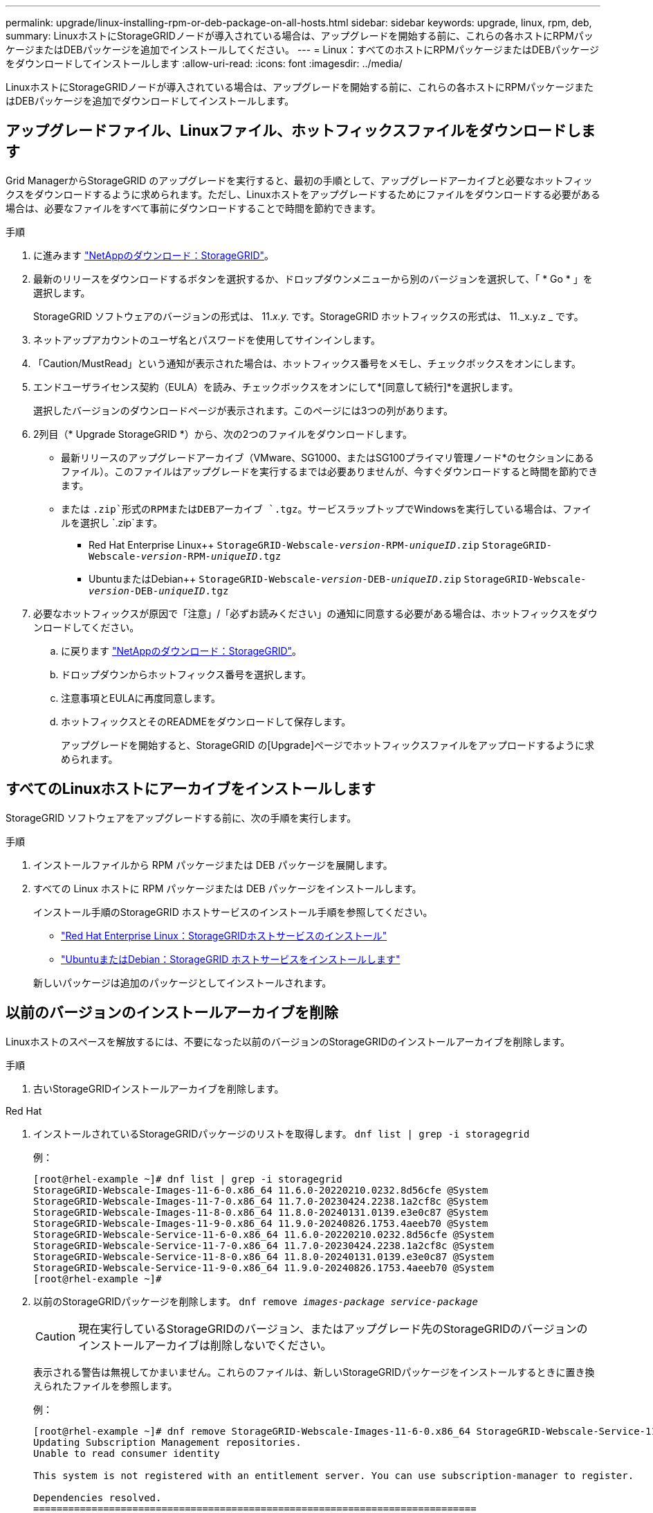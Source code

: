 ---
permalink: upgrade/linux-installing-rpm-or-deb-package-on-all-hosts.html 
sidebar: sidebar 
keywords: upgrade, linux, rpm, deb, 
summary: LinuxホストにStorageGRIDノードが導入されている場合は、アップグレードを開始する前に、これらの各ホストにRPMパッケージまたはDEBパッケージを追加でインストールしてください。 
---
= Linux：すべてのホストにRPMパッケージまたはDEBパッケージをダウンロードしてインストールします
:allow-uri-read: 
:icons: font
:imagesdir: ../media/


[role="lead"]
LinuxホストにStorageGRIDノードが導入されている場合は、アップグレードを開始する前に、これらの各ホストにRPMパッケージまたはDEBパッケージを追加でダウンロードしてインストールします。



== アップグレードファイル、Linuxファイル、ホットフィックスファイルをダウンロードします

Grid ManagerからStorageGRID のアップグレードを実行すると、最初の手順として、アップグレードアーカイブと必要なホットフィックスをダウンロードするように求められます。ただし、Linuxホストをアップグレードするためにファイルをダウンロードする必要がある場合は、必要なファイルをすべて事前にダウンロードすることで時間を節約できます。

.手順
. に進みます https://mysupport.netapp.com/site/products/all/details/storagegrid/downloads-tab["NetAppのダウンロード：StorageGRID"^]。
. 最新のリリースをダウンロードするボタンを選択するか、ドロップダウンメニューから別のバージョンを選択して、「 * Go * 」を選択します。
+
StorageGRID ソフトウェアのバージョンの形式は、 11._x.y_. です。StorageGRID ホットフィックスの形式は、 11._x.y.z _ です。

. ネットアップアカウントのユーザ名とパスワードを使用してサインインします。
. 「Caution/MustRead」という通知が表示された場合は、ホットフィックス番号をメモし、チェックボックスをオンにします。
. エンドユーザライセンス契約（EULA）を読み、チェックボックスをオンにして*[同意して続行]*を選択します。
+
選択したバージョンのダウンロードページが表示されます。このページには3つの列があります。

. 2列目（* Upgrade StorageGRID *）から、次の2つのファイルをダウンロードします。
+
** 最新リリースのアップグレードアーカイブ（VMware、SG1000、またはSG100プライマリ管理ノード*のセクションにあるファイル）。このファイルはアップグレードを実行するまでは必要ありませんが、今すぐダウンロードすると時間を節約できます。
** または `.zip`形式のRPMまたはDEBアーカイブ `.tgz`。サービスラップトップでWindowsを実行している場合は、ファイルを選択し `.zip`ます。
+
*** Red Hat Enterprise Linux++
`StorageGRID-Webscale-_version_-RPM-_uniqueID_.zip`
`StorageGRID-Webscale-_version_-RPM-_uniqueID_.tgz`
*** UbuntuまたはDebian++
`StorageGRID-Webscale-_version_-DEB-_uniqueID_.zip`
`StorageGRID-Webscale-_version_-DEB-_uniqueID_.tgz`




. 必要なホットフィックスが原因で「注意」/「必ずお読みください」の通知に同意する必要がある場合は、ホットフィックスをダウンロードしてください。
+
.. に戻ります https://mysupport.netapp.com/site/products/all/details/storagegrid/downloads-tab["NetAppのダウンロード：StorageGRID"^]。
.. ドロップダウンからホットフィックス番号を選択します。
.. 注意事項とEULAに再度同意します。
.. ホットフィックスとそのREADMEをダウンロードして保存します。
+
アップグレードを開始すると、StorageGRID の[Upgrade]ページでホットフィックスファイルをアップロードするように求められます。







== すべてのLinuxホストにアーカイブをインストールします

StorageGRID ソフトウェアをアップグレードする前に、次の手順を実行します。

.手順
. インストールファイルから RPM パッケージまたは DEB パッケージを展開します。
. すべての Linux ホストに RPM パッケージまたは DEB パッケージをインストールします。
+
インストール手順のStorageGRID ホストサービスのインストール手順を参照してください。

+
** link:../rhel/installing-storagegrid-webscale-host-service.html["Red Hat Enterprise Linux：StorageGRIDホストサービスのインストール"]
** link:../ubuntu/installing-storagegrid-webscale-host-services.html["UbuntuまたはDebian：StorageGRID ホストサービスをインストールします"]


+
新しいパッケージは追加のパッケージとしてインストールされます。





== 以前のバージョンのインストールアーカイブを削除

Linuxホストのスペースを解放するには、不要になった以前のバージョンのStorageGRIDのインストールアーカイブを削除します。

.手順
. 古いStorageGRIDインストールアーカイブを削除します。


[role="tabbed-block"]
====
.Red Hat
--
. インストールされているStorageGRIDパッケージのリストを取得します。 `dnf list | grep -i storagegrid`
+
例：

+
[listing]
----
[root@rhel-example ~]# dnf list | grep -i storagegrid
StorageGRID-Webscale-Images-11-6-0.x86_64 11.6.0-20220210.0232.8d56cfe @System
StorageGRID-Webscale-Images-11-7-0.x86_64 11.7.0-20230424.2238.1a2cf8c @System
StorageGRID-Webscale-Images-11-8-0.x86_64 11.8.0-20240131.0139.e3e0c87 @System
StorageGRID-Webscale-Images-11-9-0.x86_64 11.9.0-20240826.1753.4aeeb70 @System
StorageGRID-Webscale-Service-11-6-0.x86_64 11.6.0-20220210.0232.8d56cfe @System
StorageGRID-Webscale-Service-11-7-0.x86_64 11.7.0-20230424.2238.1a2cf8c @System
StorageGRID-Webscale-Service-11-8-0.x86_64 11.8.0-20240131.0139.e3e0c87 @System
StorageGRID-Webscale-Service-11-9-0.x86_64 11.9.0-20240826.1753.4aeeb70 @System
[root@rhel-example ~]#
----
. 以前のStorageGRIDパッケージを削除します。 `dnf remove _images-package_ _service-package_`
+

CAUTION: 現在実行しているStorageGRIDのバージョン、またはアップグレード先のStorageGRIDのバージョンのインストールアーカイブは削除しないでください。

+
表示される警告は無視してかまいません。これらのファイルは、新しいStorageGRIDパッケージをインストールするときに置き換えられたファイルを参照します。

+
例：

+
[listing]
----
[root@rhel-example ~]# dnf remove StorageGRID-Webscale-Images-11-6-0.x86_64 StorageGRID-Webscale-Service-11-6-0.x86_64
Updating Subscription Management repositories.
Unable to read consumer identity

This system is not registered with an entitlement server. You can use subscription-manager to register.

Dependencies resolved.
============================================================================
Package            Architecture      Version           Repository  Size
============================================================================
Removing:
StorageGRID-Webscale-Images-11-6-0 x86_64 11.6.0-20220210.0232.8d56cfe @System 2.7 G
StorageGRID-Webscale-Service-11-6-0 x86_64 11.6.0-20220210.0232.8d56cfe @System 7.5 M

Transaction Summary
============================================================================
Remove 2 Packages

Freed space: 2.8 G
Is this ok [y/N]: y
Running transaction check
Transaction check succeeded.
Running transaction test
Transaction test succeeded.
Running transaction
  Preparing: 1/1
  Running scriptlet: StorageGRID-Webscale-Service-11-6-0-11.6.0-20220210.0232.8d56cfe.x86_64  1/2
  Erasing: StorageGRID-Webscale-Service-11-6-0-11.6.0-20220210.0232.8d56cfe.x86_64  1/2
warning: file /usr/lib64/python2.7/site-packages/netapp/storagegrid/vendor/latest/netaddr/strategy/ipv6.pyc: remove failed: No such file or directory
warning: file /usr/lib64/python2.7/site-packages/netapp/storagegrid/vendor/latest/netaddr/strategy/ipv4.pyc: remove failed: No such file or directory
warning: file /usr/lib64/python2.7/site-packages/netapp/storagegrid/vendor/latest/netaddr/strategy/eui64.pyc: remove failed: No such file or directory
warning: file /usr/lib64/python2.7/site-packages/netapp/storagegrid/vendor/latest/netaddr/strategy/eui48.pyc: remove failed: No such file or directory
warning: file /usr/lib64/python2.7/site-packages/netapp/storagegrid/vendor/latest/netaddr/strategy/__init__.pyc: remove failed: No such file or directory
warning: file /usr/lib64/python2.7/site-packages/netapp/storagegrid/vendor/latest/netaddr/ip/sets.pyc: remove failed: No such file or directory
warning: file /usr/lib64/python2.7/site-packages/netapp/storagegrid/vendor/latest/netaddr/ip/rfc1924.pyc: remove failed: No such file or directory
warning: file /usr/lib64/python2.7/site-packages/netapp/storagegrid/vendor/latest/netaddr/ip/nmap.pyc: remove failed: No such file or directory
warning: file /usr/lib64/python2.7/site-packages/netapp/storagegrid/vendor/latest/netaddr/ip/iana.pyc: remove failed: No such file or directory
warning: file /usr/lib64/python2.7/site-packages/netapp/storagegrid/vendor/latest/netaddr/ip/glob.pyc: remove failed: No such file or directory
warning: file /usr/lib64/python2.7/site-packages/netapp/storagegrid/vendor/latest/netaddr/ip/__init__.pyc: remove failed: No such file or directory
warning: file /usr/lib64/python2.7/site-packages/netapp/storagegrid/vendor/latest/netaddr/fbsocket.pyc: remove failed: No such file or directory
warning: file /usr/lib64/python2.7/site-packages/netapp/storagegrid/vendor/latest/netaddr/eui/ieee.pyc: remove failed: No such file or directory
warning: file /usr/lib64/python2.7/site-packages/netapp/storagegrid/vendor/latest/netaddr/eui/__init__.pyc: remove failed: No such file or directory
warning: file /usr/lib64/python2.7/site-packages/netapp/storagegrid/vendor/latest/netaddr/core.pyc: remove failed: No such file or directory
warning: file /usr/lib64/python2.7/site-packages/netapp/storagegrid/vendor/latest/netaddr/contrib/subnet_splitter.pyc: remove failed: No such file or directory
warning: file /usr/lib64/python2.7/site-packages/netapp/storagegrid/vendor/latest/netaddr/contrib/__init__.pyc: remove failed: No such file or directory
warning: file /usr/lib64/python2.7/site-packages/netapp/storagegrid/vendor/latest/netaddr/compat.pyc: remove failed: No such file or directory
warning: file /usr/lib64/python2.7/site-packages/netapp/storagegrid/vendor/latest/netaddr/__init__.pyc: remove failed: No such file or directory

  Erasing: StorageGRID-Webscale-Images-11-6-0-11.6.0-20220210.0232.8d56cfe.x86_64   2/2
  Verifying: StorageGRID-Webscale-Images-11-6-0-11.6.0-20220210.0232.8d56cfe.x86_64  1/2
  Verifying: StorageGRID-Webscale-Service-11-6-0-11.6.0-20220210.0232.8d56cfe.x86_64  2/2
Installed products updated.

Removed:
  StorageGRID-Webscale-Images-11-6-0-11.6.0-20220210.0232.8d56cfe.x86_64
  StorageGRID-Webscale-Service-11-6-0-11.6.0-20220210.0232.8d56cfe.x86_64

Complete!
[root@rhel-example ~]#
----


--
.Ubuntu と Debian
--
. インストールされているStorageGRIDパッケージのリストを取得します。 `dpkg -l | grep storagegrid`
+
例：

+
[listing]
----
root@debian-example:~# dpkg -l | grep storagegrid
ii  storagegrid-webscale-images-11-6-0  11.6.0-20220210.0232.8d56cfe amd64 StorageGRID Webscale docker images for 11.6.0
ii  storagegrid-webscale-images-11-7-0  11.7.0-20230424.2238.1a2cf8c.dev-signed amd64 StorageGRID Webscale docker images for 11.7.0
ii  storagegrid-webscale-images-11-8-0  11.8.0-20240131.0139.e3e0c87 amd64 StorageGRID Webscale docker images for 11.8.0
ii  storagegrid-webscale-images-11-9-0  11.9.0-20240826.1753.4aeeb70 amd64 StorageGRID Webscale docker images for 11.9.0
ii  storagegrid-webscale-service-11-6-0 11.6.0-20220210.0232.8d56cfe amd64 StorageGRID Webscale host services for 11.6.0
ii  storagegrid-webscale-service-11-7-0 11.7.0-20230424.2238.1a2cf8c amd64 StorageGRID Webscale host services for 11.7.0
ii  storagegrid-webscale-service-11-8-0 11.8.0-20240131.0139.e3e0c87 amd64 StorageGRID Webscale host services for 11.8.0
ii  storagegrid-webscale-service-11-9-0 11.9.0-20240826.1753.4aeeb70 amd64 StorageGRID Webscale host services for 11.9.0
root@debian-example:~#
----
. 以前のStorageGRIDパッケージを削除します。 `dpkg -r _images-package_ _service-package_`
+

CAUTION: 現在実行しているStorageGRIDのバージョン、またはアップグレード先のStorageGRIDのバージョンのインストールアーカイブは削除しないでください。

+
例：

+
[listing]
----
root@debian-example:~# dpkg -r storagegrid-webscale-service-11-6-0 storagegrid-webscale-images-11-6-0
(Reading database ... 38190 files and directories currently installed.)
Removing storagegrid-webscale-service-11-6-0 (11.6.0-20220210.0232.8d56cfe) ...
locale: Cannot set LC_CTYPE to default locale: No such file or directory
locale: Cannot set LC_MESSAGES to default locale: No such file or directory
locale: Cannot set LC_ALL to default locale: No such file or directory
dpkg: warning: while removing storagegrid-webscale-service-11-6-0, directory '/usr/lib/python2.7/dist-packages/netapp/storagegrid/vendor/latest' not empty so not removed
Removing storagegrid-webscale-images-11-6-0 (11.6.0-20220210.0232.8d56cfe) ...
root@debian-example:~#
----


--
====
. StorageGRIDコンテナイメージを削除します。


[role="tabbed-block"]
====
.Docker
--
. インストールされているコンテナイメージのリストをキャプチャします。 `docker images`
+
例：

+
[listing]
----
[root@docker-example ~]# docker images
REPOSITORY           TAG            IMAGE ID       CREATED         SIZE
storagegrid-11.9.0   Admin_Node     610f2595bcb4   2 days ago      2.77GB
storagegrid-11.9.0   Storage_Node   7f73d33eb880   2 days ago      2.65GB
storagegrid-11.9.0   API_Gateway    2f0bb79526e9   2 days ago      1.82GB
storagegrid-11.8.0   Storage_Node   7125480de71b   7 months ago    2.54GB
storagegrid-11.8.0   Admin_Node     404e9f1bd173   7 months ago    2.63GB
storagegrid-11.8.0   Archive_Node   c3294a29697c   7 months ago    2.39GB
storagegrid-11.8.0   API_Gateway    1f88f24b9098   7 months ago    1.74GB
storagegrid-11.7.0   Storage_Node   1655350eff6f   16 months ago   2.51GB
storagegrid-11.7.0   Admin_Node     872258dd0dc8   16 months ago   2.48GB
storagegrid-11.7.0   Archive_Node   121e7c8b6d3b   16 months ago   2.41GB
storagegrid-11.7.0   API_Gateway    5b7a26e382de   16 months ago   1.77GB
storagegrid-11.6.0   Admin_Node     ee39f71a73e1   2 years ago     2.38GB
storagegrid-11.6.0   Storage_Node   f5ef895dcad0   2 years ago     2.08GB
storagegrid-11.6.0   Archive_Node   5782de552db0   2 years ago     1.95GB
storagegrid-11.6.0   API_Gateway    cb480ed37eea   2 years ago     1.35GB
[root@docker-example ~]#
----
. 以前のバージョンのStorageGRIDのコンテナイメージを削除します。 `docker rmi _image id_`
+

CAUTION: 現在実行しているStorageGRIDのバージョン、またはアップグレード先のStorageGRIDのバージョンのコンテナイメージは削除しないでください。

+
例：

+
[listing]
----
[root@docker-example ~]# docker rmi cb480ed37eea
Untagged: storagegrid-11.6.0:API_Gateway
Deleted: sha256:cb480ed37eea0ae9cf3522de1dadfbff0075010d89c1c0a2337a3178051ddf02
Deleted: sha256:5f269aabf15c32c1fe6f36329c304b6c6ecb563d973794b9b59e8e5ab8cccafa
Deleted: sha256:47c2b2c295a77b312b8db69db58a02d8e09e929e121352bec713fa12dae66bde
[root@docker-example ~]#
----


--
.ポドマン
--
. インストールされているコンテナイメージのリストをキャプチャします。 `podman images`
+
例：

+
[listing]
----
[root@podman-example ~]# podman images
REPOSITORY                    TAG           IMAGE ID      CREATED        SIZE
localhost/storagegrid-11.8.0  Storage_Node  7125480de71b  7 months ago   2.57 GB
localhost/storagegrid-11.8.0  Admin_Node    404e9f1bd173  7 months ago   2.67 GB
localhost/storagegrid-11.8.0  Archive_Node  c3294a29697c  7 months ago   2.42 GB
localhost/storagegrid-11.8.0  API_Gateway   1f88f24b9098  7 months ago   1.77 GB
localhost/storagegrid-11.7.0  Storage_Node  1655350eff6f  16 months ago  2.54 GB
localhost/storagegrid-11.7.0  Admin_Node    872258dd0dc8  16 months ago  2.51 GB
localhost/storagegrid-11.7.0  Archive_Node  121e7c8b6d3b  16 months ago  2.44 GB
localhost/storagegrid-11.7.0  API_Gateway   5b7a26e382de  16 months ago  1.8 GB
localhost/storagegrid-11.6.0  Admin_Node    ee39f71a73e1  2 years ago    2.42 GB
localhost/storagegrid-11.6.0  Storage_Node  f5ef895dcad0  2 years ago    2.11 GB
localhost/storagegrid-11.6.0  Archive_Node  5782de552db0  2 years ago    1.98 GB
localhost/storagegrid-11.6.0  API_Gateway   cb480ed37eea  2 years ago    1.38 GB
[root@podman-example ~]#
----
. 以前のバージョンのStorageGRIDのコンテナイメージを削除します。 `podman rmi _image id_`
+

CAUTION: 現在実行しているStorageGRIDのバージョン、またはアップグレード先のStorageGRIDのバージョンのコンテナイメージは削除しないでください。

+
例：

+
[listing]
----
[root@podman-example ~]# podman rmi f5ef895dcad0
Untagged: localhost/storagegrid-11.6.0:Storage_Node
Deleted: f5ef895dcad0d78d0fd21a07dd132d7c7f65f45d80ee7205a4d615494e44cbb7
[root@podman-example ~]#
----


--
====